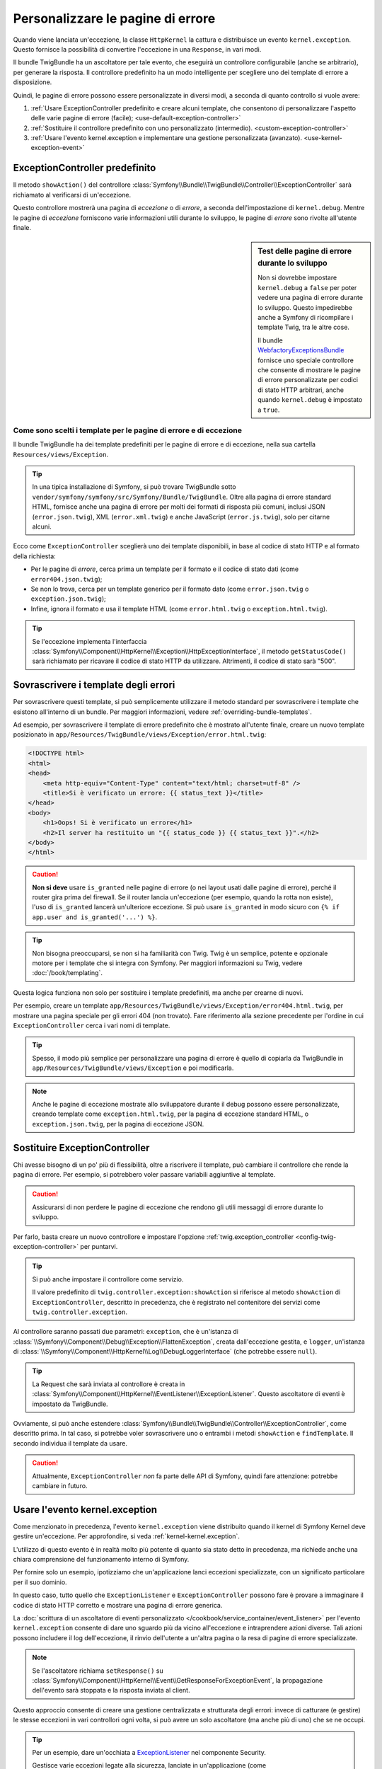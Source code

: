 .. index::
   single: Controllore; Personalizzare le pagine di errore
   single: Pagine di errore

Personalizzare le pagine di errore
==================================

Quando viene lanciata un'eccezione, la classe ``HttpKernel`` la cattura e
distribuisce un evento ``kernel.exception``. Questo fornisce la possibilità di convertire
l'eccezione in una ``Response``, in vari modi.

Il bundle TwigBundle ha un ascoltatore per tale evento, che eseguirà un controllore configurabile
(anche se arbitrario), per generare la risposta. Il controllore predefinito ha un modo
intelligente per scegliere uno dei template di errore
a disposizione.

Quindi, le pagine di errore possono essere personalizzate in diversi modi, a seconda di quanto
controllo si vuole avere:

#. :ref:`Usare ExceptionController predefinito e creare alcuni
   template, che consentono di personalizzare l'aspetto delle varie
   pagine di errore (facile); <use-default-exception-controller>`

#. :ref:`Sostituire il controllore predefinito con uno personalizzato
   (intermedio). <custom-exception-controller>`

#. :ref:`Usare l'evento kernel.exception e implementare una gestione
   personalizzata (avanzato). <use-kernel-exception-event>`

.. _use-default-exception-controller:

ExceptionController predefinito
-------------------------------

Il metodo ``showAction()`` del controllore
:class:`Symfony\\Bundle\\TwigBundle\\Controller\\ExceptionController`
sarà richiamato al verificarsi di un'eccezione.

Questo controllore mostrerà una pagina di
*eccezione* o di *errore*, a seconda dell'impostazione di ``kernel.debug``.
Mentre le pagine di *eccezione* forniscono varie informazioni utili
durante lo sviluppo, le pagine di *errore* sono rivolte
all'utente finale.

.. sidebar:: Test delle pagine di errore durante lo sviluppo

    Non si dovrebbe impostare ``kernel.debug`` a ``false`` per poter vedere una
    pagina di errore durante lo sviluppo. Questo impedirebbe anche a
    Symfony di ricompilare i template Twig, tra le altre cose.

    Il bundle `WebfactoryExceptionsBundle`_ fornisce uno speciale controllore
    che consente di mostrare le pagine di errore personalizzate
    per codici di stato HTTP arbitrari, anche quando
    ``kernel.debug`` è impostato a ``true``.

.. _`WebfactoryExceptionsBundle`: https://github.com/webfactory/exceptions-bundle

.. _cookbook-error-pages-by-status-code:

Come sono scelti i template per le pagine di errore e di eccezione
~~~~~~~~~~~~~~~~~~~~~~~~~~~~~~~~~~~~~~~~~~~~~~~~~~~~~~~~~~~~~~~~~~

Il bundle TwigBundle ha dei template predefiniti per le pagine di errore e
di eccezione, nella sua cartella ``Resources/views/Exception``.

.. tip::

    In una tipica installazione di Symfony, si può trovare TwigBundle sotto
    ``vendor/symfony/symfony/src/Symfony/Bundle/TwigBundle``. Oltre alla pagina
    di errore standard HTML, fornisce anche una pagina di errore per molti
    dei formati di risposta più comuni, inclusi
    JSON (``error.json.twig``), XML (``error.xml.twig``) e anche
    JavaScript (``error.js.twig``), solo per citarne alcuni.

Ecco come ``ExceptionController`` sceglierà uno dei template
disponibili, in base al codice di stato HTTP e al formato della richiesta:

* Per le pagine di *errore*, cerca prima un template per il formato e il codice
  di stato dati (come ``error404.json.twig``);

* Se non lo trova, cerca per un template generico per il formato
  dato (come ``error.json.twig`` o
  ``exception.json.twig``);

* Infine, ignora il formato e usa il template HTML
  (come ``error.html.twig`` o ``exception.html.twig``).

.. tip::

    Se l'eccezione implementa l'interfaccia
    :class:`Symfony\\Component\\HttpKernel\\Exception\\HttpExceptionInterface`,
    il metodo ``getStatusCode()`` sarà richiamato per
    ricavare il codice di stato HTTP da utilizzare. Altrimenti,
    il codice di stato sarà "500".

Sovrascrivere i template degli errori
-------------------------------------

Per sovrascrivere questi template, si può semplicemente utilizzare il metodo standard
per sovrascrivere i template che esistono all'interno di un bundle. Per maggiori informazioni,
vedere :ref:`overriding-bundle-templates`.

Ad esempio, per sovrascrivere il template di errore predefinito che è mostrato
all'utente finale, creare un nuovo template posizionato in
``app/Resources/TwigBundle/views/Exception/error.html.twig``:

.. code-block:: html+jinja

    <!DOCTYPE html>
    <html>
    <head>
        <meta http-equiv="Content-Type" content="text/html; charset=utf-8" />
        <title>Si è verificato un errore: {{ status_text }}</title>
    </head>
    <body>
        <h1>Oops! Si è verificato un errore</h1>
        <h2>Il server ha restituito un "{{ status_code }} {{ status_text }}".</h2>
    </body>
    </html>

.. caution::

    **Non si deve** usare ``is_granted`` nelle pagine di errore (o nei layout usati
    dalle pagine di errore), perché il router gira prima del firewall. Se
    il router lancia un'eccezione (per esempio, quando la rotta non
    esiste), l'uso di ``is_granted`` lancerà un'ulteriore eccezione. Si
    può usare ``is_granted`` in modo sicuro con ``{% if app.user and is_granted('...') %}``.

.. tip::

    Non bisogna preoccuparsi, se non si ha familiarità con Twig. Twig è un semplice, potente
    e opzionale motore per i template che si integra con Symfony. Per maggiori
    informazioni su Twig, vedere :doc:`/book/templating`.

Questa logica funziona non solo per sostituire i template predefiniti, ma anche per
crearne di nuovi.

Per esempio, creare un template ``app/Resources/TwigBundle/views/Exception/error404.html.twig``,
per mostrare una pagina speciale per gli errori 404 (non trovato).
Fare riferimento alla sezione precedente per l'ordine in cui
``ExceptionController`` cerca i vari nomi di template.

.. tip::

    Spesso, il modo più semplice per personalizzare una pagina di errore è quello di copiarla
    da TwigBundle in ``app/Resources/TwigBundle/views/Exception`` e
    poi modificarla.

.. note::

    Anche le pagine di eccezione mostrate allo sviluppatore durante il debug possono essere
    personalizzate, creando template come
    ``exception.html.twig``, per la pagina di eccezione standard HTML, o
    ``exception.json.twig``, per la pagina di eccezione JSON.

.. _custom-exception-controller:

Sostituire ExceptionController
------------------------------

Chi avesse bisogno di un po' più di flessibilità, oltre a riscrivere il
template, può cambiare il controllore che rende la pagina di errore.
Per esempio, si potrebbero voler passare variabili aggiuntive
al template.

.. caution::

    Assicurarsi di non perdere le pagine di eccezione che rendono gli utili
    messaggi di errore durante lo sviluppo.

Per farlo, basta creare un nuovo controllore e impostare l'opzione
:ref:`twig.exception_controller <config-twig-exception-controller>` per
puntarvi.

.. configuration-block::

    .. code-block:: yaml

        # app/config/config.yml
        twig:
            exception_controller:  AppBundle:Exception:showException

    .. code-block:: xml

        <!-- app/config/config.xml -->
        <?xml version="1.0" encoding="UTF-8" ?>
        <container xmlns="http://symfony.com/schema/dic/services"
            xmlns:xsi="http://www.w3.org/2001/XMLSchema-instance"
            xmlns:twig="http://symfony.com/schema/dic/twig"
            xsi:schemaLocation="http://symfony.com/schema/dic/services
                http://symfony.com/schema/dic/services/services-1.0.xsd
                http://symfony.com/schema/dic/twig
                http://symfony.com/schema/dic/twig/twig-1.0.xsd">

            <twig:config>
                <twig:exception-controller>AppBundle:Exception:showException</twig:exception-controller>
            </twig:config>
        </container>

    .. code-block:: php

        // app/config/config.php
        $container->loadFromExtension('twig', array(
            'exception_controller' => 'AppBundle:Exception:showException',
            // ...
        ));

.. tip::

    Si può anche impostare il controllore come servizio.

    Il valore predefinito di ``twig.controller.exception:showAction`` si riferisce
    al metodo ``showAction`` di ``ExceptionController``, descritto
    in precedenza, che è registrato nel contenitore dei servizi come
    ``twig.controller.exception``.

Al controllore saranno passati due parametri: ``exception``,
che è un'istanza di :class:`\\Symfony\\Component\\Debug\\Exception\\FlattenException`,
creata dall'eccezione gestita, e ``logger``,
un'istanza di :class:`\\Symfony\\Component\\HttpKernel\\Log\\DebugLoggerInterface`
(che potrebbe essere ``null``).

.. tip::

    La Request che sarà inviata al controllore è creata
    in :class:`Symfony\\Component\\HttpKernel\\EventListener\\ExceptionListener`.
    Questo ascoltatore di eventi è impostato da TwigBundle.

Ovviamente, si può anche estendere
:class:`Symfony\\Bundle\\TwigBundle\\Controller\\ExceptionController`, come descritto prima.
In tal caso, si potrebbe voler sovrascrivere uno o entrambi i metodi
``showAction`` e ``findTemplate``. Il secondo individua il
template da usare.

.. caution::

    Attualmente, ``ExceptionController`` *non* fa parte delle API di
    Symfony, quindi fare attenzione: potrebbe cambiare in futuro.

.. _use-kernel-exception-event:

Usare l'evento kernel.exception
-------------------------------

Come menzionato in precedenza, l'evento ``kernel.exception`` viene distribuito
quando il kernel di Symfony Kernel deve gestire un'eccezione.
Per approfondire, si veda :ref:`kernel-kernel.exception`.

L'utilizzo di questo evento è in realtà molto più potente di quanto sia stato detto in
precedenza, ma richiede anche una chiara comprensione del funzionamento
interno di Symfony.

Per fornire solo un esempio, ipotizziamo che un'applicazione lanci eccezioni
specializzate, con un significato particolare per il suo dominio.

In questo caso, tutto quello che ``ExceptionListener`` e
``ExceptionController`` possono fare è provare a immaginare il codice
di stato HTTP corretto e mostrare una pagina di errore generica.

La :doc:`scrittura di un ascoltatore di eventi personalizzato </cookbook/service_container/event_listener>`
per l'evento ``kernel.exception`` consente di dare uno sguardo più da vicino
all'eccezione e intraprendere azioni diverse. Tali azioni possono
includere il log dell'eccezione, il rinvio dell'utente a
un'altra pagina o la resa di pagine di errore specializzate.

.. note::

    Se l'ascoltatore richiama ``setResponse()`` su
    :class:`Symfony\\Component\\HttpKernel\\Event\\GetResponseForExceptionEvent`,
    la propagazione dell'evento sarà stoppata e la risposta inviata
    al client.

Questo approccio consente di creare una gestione centralizzata e strutturata degli
errori: invece di catturare (e gestire) le stesse eccezioni
in vari controllori ogni volta, si può avere un solo ascoltatore (ma anche più
di uno) che se ne occupi.

.. tip::

    Per un esempio, dare un'occhiata a `ExceptionListener`_ nel componente
    Security.

    Gestisce varie eccezioni legate alla sicurezza, lanciate in
    un'applicazione (come :class:`Symfony\\Component\\Security\\Core\\Exception\\AccessDeniedException`)
    e mette in atto misure come il rinvio dell'utente alla pagina di login,
    la disconnessione e altre cose.

Buona fortuna!

.. _`ExceptionListener`: https://github.com/symfony/symfony/blob/master/src/Symfony/Component/Security/Http/Firewall/ExceptionListener.php

